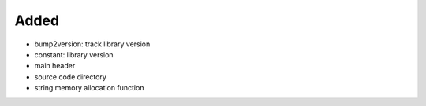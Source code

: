 .. A new scriv changelog fragment.
..
.. Uncomment the header that is right (remove the leading dots).
..
Added
.....

- bump2version:  track library version

- constant:  library version

- main header

- source code directory

- string memory allocation function

.. Changed
.. .......
..
.. - A bullet item for the Changed category.
..
.. Deprecated
.. ..........
..
.. - A bullet item for the Deprecated category.
..
.. Fixed
.. .....
..
.. - A bullet item for the Fixed category.
..
.. Removed
.. .......
..
.. - A bullet item for the Removed category.
..
.. Security
.. ........
..
.. - A bullet item for the Security category.
..
